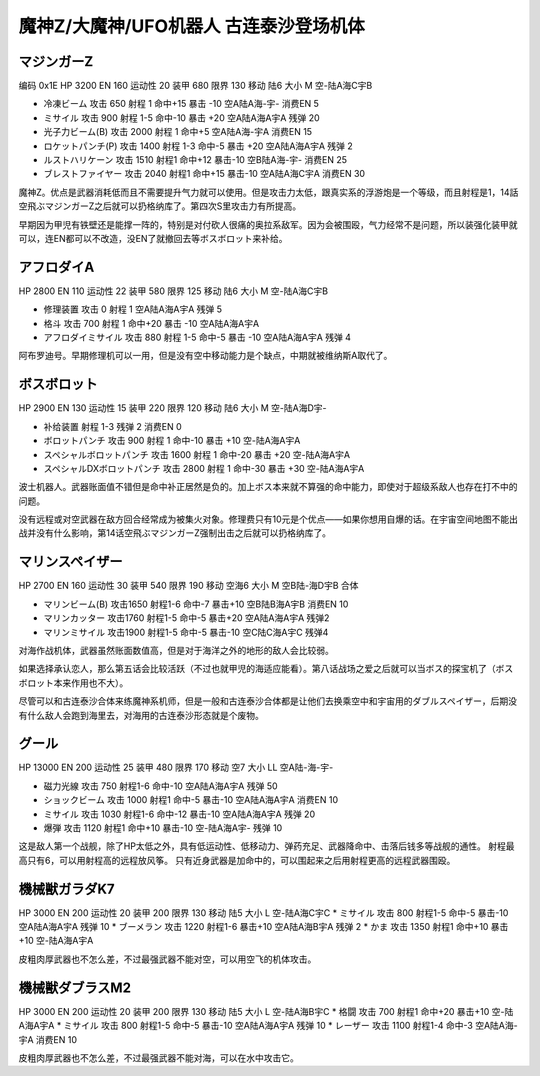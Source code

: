 .. _srw4_units_mazinger_z:

魔神Z/大魔神/UFO机器人 古连泰沙登场机体
=========================================

----------------------
マジンガーZ
----------------------

编码 0x1E HP 3200 EN 160 运动性 20 装甲 680 限界 130 移动 陆6 大小 M 空-陆A海C宇B 

* 冷凍ビーム 攻击 650 射程 1 命中+15 暴击 -10 空A陆A海-宇- 消费EN 5 
* ミサイル   攻击 900 射程 1-5 命中-10 暴击 +20 空A陆A海A宇A 残弹 20
* 光子力ビーム(B) 攻击 2000 射程 1 命中+5  空A陆A海-宇A 消费EN 15
* ロケットパンチ(P) 攻击 1400 射程 1-3 命中-5 暴击 +20 空A陆A海A宇A 残弹 2
* ルストハリケーン 攻击 1510 射程1	命中+12	暴击-10	空B陆A海-宇- 消费EN 25 
* ブレストファイヤー 攻击 2040 射程1 命中+15 暴击-10 空A陆A海C宇A 消费EN 30

魔神Z。优点是武器消耗低而且不需要提升气力就可以使用。但是攻击力太低，跟真实系的浮游炮是一个等级，而且射程是1，14話空飛ぶマジンガーZ之后就可以扔格纳库了。第四次S里攻击力有所提高。

早期因为甲児有铁壁还是能撑一阵的，特别是对付砍人很痛的奥拉系敌军。因为会被围殴，气力经常不是问题，所以装强化装甲就可以，连EN都可以不改造，没EN了就撤回去等ボスボロット来补给。

----------------------
アフロダイA
----------------------


HP 2800 EN 110 运动性 22 装甲 580 限界 125 移动 陆6 大小 M 空-陆A海C宇B 

* 修理装置 攻击 0 射程 1  空A陆A海A宇A 残弹 5 
* 格斗	攻击 700 射程 1 命中+20 暴击 -10 空A陆A海A宇A 
* アフロダイミサイル 攻击 880 射程 1-5 命中-5 暴击 -10 空A陆A海A宇A 残弹 4 

阿布罗迪号。早期修理机可以一用，但是没有空中移动能力是个缺点，中期就被维纳斯A取代了。

----------------------
ボスボロット
----------------------

HP 2900 EN 130 运动性 15 装甲 220 限界 120 移动 陆6 大小 M 空-陆A海D宇- 

* 补给装置	射程 1-3 残弹 2 消费EN 0 
* ボロットパンチ	攻击 900 射程 1 命中-10 暴击 +10 空-陆A海A宇A 
* スペシャルボロットパンチ 攻击 1600 射程 1 命中-20 暴击 +20 空-陆A海A宇A 
* スペシャルDXボロットパンチ 攻击 2800 射程 1 命中-30 暴击 +30 空-陆A海A宇A

波士机器人。武器账面值不错但是命中补正居然是负的。加上ボス本来就不算强的命中能力，即使对于超级系敌人也存在打不中的问题。

没有远程或对空武器在敌方回合经常成为被集火对象。修理费只有10元是个优点——如果你想用自爆的话。在宇宙空间地图不能出战并没有什么影响，第14话空飛ぶマジンガーZ强制出击之后就可以扔格纳库了。

----------------------
マリンスペイザー
----------------------

HP 2700 EN 160 运动性 30 装甲 540 限界 190 移动 空海6 大小 M 空B陆-海D宇B 合体

* マリンビーム(B) 攻击1650 射程1-6 命中-7 暴击+10	空B陆B海A宇B 消费EN 10
* マリンカッター 攻击1760 射程1-5 命中-5 暴击+20	空A陆A海A宇A 残弹2
* マリンミサイル 攻击1900 射程1-5 命中-5 暴击-10	空C陆C海A宇C 残弹4

对海作战机体，武器虽然账面数值高，但是对于海洋之外的地形的敌人会比较弱。

如果选择承认恋人，那么第五话会比较活跃（不过也就甲児的海适应能看）。第八话战场之爱之后就可以当ボス的探宝机了（ボスボロット本来作用也不大）。

尽管可以和古连泰沙合体来练魔神系机师，但是一般和古连泰沙合体都是让他们去换乘空中和宇宙用的ダブルスペイザー，后期没有什么敌人会跑到海里去，对海用的古连泰沙形态就是个废物。

----------------------
グール
----------------------

HP 13000 EN 200 运动性 25 装甲 480 限界 170 移动 空7 大小 LL 空A陆-海-宇- 

* 磁力光線 攻击 750 射程1-6 命中-10 空A陆A海A宇A 残弹 50
* ショックビーム 攻击 1000 射程1 命中-5 暴击-10 空A陆A海A宇A 消费EN 10
* ミサイル 攻击 1030 射程1-6 命中-12 暴击-10  空A陆A海A宇A 残弹 20
* 爆弾 攻击 1120 射程1 命中+10 暴击-10  空-陆A海A宇- 残弹 10

这是敌人第一个战舰，除了HP太低之外，具有低运动性、低移动力、弹药充足、武器降命中、击落后钱多等战舰的通性。
射程最高只有6，可以用射程高的远程放风筝。
只有近身武器是加命中的，可以围起来之后用射程更高的远程武器围殴。

----------------------
機械獣ガラダK7
----------------------

HP 3000 EN 200 运动性 20 装甲 200 限界 130 移动 陆5 大小 L 空-陆A海C宇C
* ミサイル 攻击 800 射程1-5 命中-5 暴击-10  空A陆A海A宇A 残弹 10
* ブーメラン 攻击 1220 射程1-6 暴击+10  空A陆A海B宇A 残弹 2
* かま 攻击 1350 射程1  命中+10 暴击+10  空-陆A海A宇A 

皮粗肉厚武器也不怎么差，不过最强武器不能对空，可以用空飞的机体攻击。

----------------------
機械獣ダブラスM2
----------------------

HP 3000 EN 200 运动性 20 装甲 200 限界 130 移动 陆5 大小 L 空-陆A海B宇C
* 格闘 攻击 700 射程1  命中+20 暴击+10  空-陆A海A宇A 
* ミサイル 攻击 800 射程1-5 命中-5 暴击-10  空A陆A海A宇A 残弹 10
* レーザー 攻击 1100 射程1-4 命中-3 空A陆A海-宇A 消费EN 10

皮粗肉厚武器也不怎么差，不过最强武器不能对海，可以在水中攻击它。